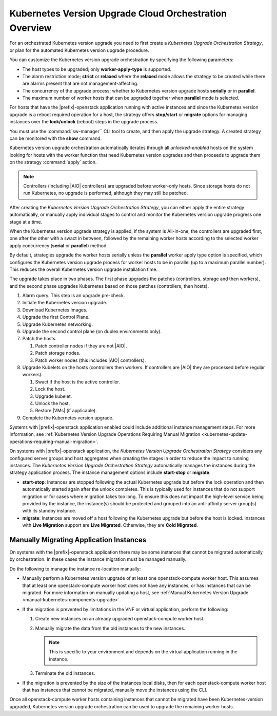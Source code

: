 
.. htb1590431033292
.. _the-kubernetes-update-orchestration-process:

=======================================================
Kubernetes Version Upgrade Cloud Orchestration Overview
=======================================================

For an orchestrated Kubernetes version upgrade you need to first create a
*Kubernetes Upgrade Orchestration Strategy*, or plan for the automated
Kubernetes version upgrade procedure.

You can customize the Kubernetes version upgrade orchestration by specifying
the following parameters:


.. _htb1590431033292-ul-pdh-5ms-tlb:

-   The host types to be upgraded; only **worker-apply-type** is supported.

-   The alarm restriction mode; **strict** or **relaxed** where the **relaxed**
    mode allows the strategy to be created while there are alarms present that
    are not management-affecting.

-   The concurrency of the upgrade process; whether to Kubernetes version
    upgrade hosts **serially** or in **parallel**.

-   The maximum number of worker hosts that can be upgraded together when
    **parallel** mode is selected.


For hosts that have the |prefix|-openstack application running with active
instances and since the Kubernetes version upgrade is a reboot required
operation for a host, the strategy offers **stop/start** or **migrate** options
for managing instances over the **lock/unlock** \(reboot\) steps in the upgrade
process.

You must use the :command:`sw-manager`` CLI tool to create, and then apply the
upgrade strategy. A created strategy can be monitored with the **show** command.

Kubernetes version upgrade orchestration automatically iterates through all
*unlocked-enabled* hosts on the system looking for hosts with the worker
function that need Kubernetes version upgrades and then proceeds to upgrade them
on the strategy :command:`apply` action.

.. note::
    Controllers (including |AIO| controllers) are upgraded before worker-only
    hosts. Since storage hosts do not run Kubernetes, no upgrade is performed,
    although they may still be patched.

After creating the *Kubernetes Version Upgrade Orchestration Strategy*, you can
either apply the entire strategy automatically, or manually apply individual
stages to control and monitor the Kubernetes version upgrade progress one stage
at a time.

When the Kubernetes version upgrade strategy is applied, if the system is
All-in-one, the controllers are upgraded first, one after the other with a
swact in between, followed by the remaining worker hosts according to the
selected worker apply concurrency \(**serial** or **parallel**\) method.

By default, strategies upgrade the worker hosts serially unless the **parallel**
worker apply type option is specified, which configures the Kubernetes version
upgrade process for worker hosts to be in parallel \(up to a maximum parallel
number\). This reduces the overall Kubernetes version upgrade installation time.

The upgrade takes place in two phases.  The first phase upgrades the patches
(controllers, storage and then workers), and the second  phase upgrades
Kubernetes based on those patches (controllers, then hosts).

.. _htb1590431033292-ol-a1b-v5s-tlb:

#.  Alarm query. This step is an upgrade pre-check.

#.  Initiate the Kubernetes version upgrade.

#.  Download Kubernetes Images.

#.  Upgrade the first Control Plane.

#.  Upgrade Kubernetes networking.

#.  Upgrade the second control plane (on duplex environments only).

#.  Patch the hosts.

    #.  Patch controller nodes if they are not |AIO|.

    #.  Patch storage nodes.

    #.  Patch worker nodes (this includes |AIO| controllers).

#.  Upgrade Kubelets on the hosts (controllers then workers.  If controllers
    are |AIO| they are processed before regular workers).

    #.  Swact if the host is the active controller.

    #.  Lock the host.

    #.  Upgrade kubelet.

    #.  Unlock the host.

    #.  Restore |VMs| (if applicable).

#.  Complete the Kubernetes version upgrade.

Systems with |prefix|-openstack application enabled could include additional
instance management steps. For more information, see :ref:`Kubernetes Version
Upgrade Operations Requiring Manual Migration
<kubernetes-update-operations-requiring-manual-migration>`.

On systems with |prefix|-openstack application, the *Kubernetes Version Upgrade
Orchestration Strategy* considers any configured server groups and host
aggregates when creating the stages in order to reduce the impact to running
instances. The *Kubernetes Version Upgrade Orchestration Strategy* automatically
manages the instances during the strategy application process. The instance
management options include **start-stop** or **migrate**.


.. _htb1590431033292-ul-vcp-dvs-tlb:

-   **start-stop**: Instances are stopped following the actual Kubernetes
    upgrade but before the lock operation and then automatically started again
    after the unlock completes. This is typically used for instances that do not
    support migration or for cases where migration takes too long. To ensure
    this does not impact the high-level service being provided by the instance,
    the instance\(s\) should be protected and grouped into an anti-affinity
    server group\(s\) with its standby instance.

-   **migrate**: Instances are moved off a host following the Kubernetes upgrade
    but before the host is locked. Instances with **Live Migration** support are
    **Live Migrated**. Otherwise, they are **Cold Migrated**.


.. _kubernetes-update-operations-requiring-manual-migration:

----------------------------------------
Manually Migrating Application Instances
----------------------------------------

On systems with the |prefix|-openstack application there may be some instances
that cannot be migrated automatically by orchestration. In these cases the
instance migration must be managed manually.

Do the following to manage the instance re-location manually:


.. _rbp1590431075472-ul-mgr-kvs-tlb:

-   Manually perform a Kubernetes version upgrade of at least one
    openstack-compute worker host. This assumes that at least one
    openstack-compute worker host does not have any instances, or has instances
    that can be migrated. For more information on manually updating a host, see
    :ref:`Manual Kubernetes Version Upgrade
    <manual-kubernetes-components-upgrade>`.

-   If the migration is prevented by limitations in the VNF or virtual
    application, perform the following:


    #.  Create new instances on an already upgraded openstack-compute worker
        host.

    #.  Manually migrate the data from the old instances to the new instances.

        .. note::
            This is specific to your environment and depends on the virtual
            application running in the instance.

    #.  Terminate the old instances.


-   If the migration is prevented by the size of the instances local disks, then
    for each openstack-compute worker host that has instances that cannot
    be migrated, manually move the instances using the CLI.

Once all openstack-compute worker hosts containing instances that cannot be
migrated have been Kubernetes-version upgraded, Kubernetes version upgrade
orchestration can be used to upgrade the remaining worker hosts.
